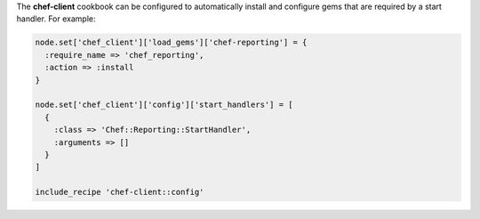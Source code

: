 .. The contents of this file may be included in multiple topics (using the includes directive).
.. The contents of this file should be modified in a way that preserves its ability to appear in multiple topics.


The **chef-client** cookbook can be configured to automatically install and configure gems that are required by a start handler. For example:

.. code-block:: ruby

   node.set['chef_client']['load_gems']['chef-reporting'] = {
     :require_name => 'chef_reporting',
     :action => :install
   }
   
   node.set['chef_client']['config']['start_handlers'] = [
     {
       :class => 'Chef::Reporting::StartHandler',
       :arguments => []
     }
   ]
   
   include_recipe 'chef-client::config'
